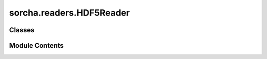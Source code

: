 sorcha.readers.HDF5Reader
=========================

.. py:module:: sorcha.readers.HDF5Reader


Classes
-------

.. autoapisummary::

   sorcha.readers.HDF5Reader.HDF5DataReader


Module Contents
---------------

.. py:class:: HDF5DataReader(filename, **kwargs)

   Bases: :py:obj:`sorcha.readers.ObjectDataReader.ObjectDataReader`


   A class to read in object data files stored as HDF5 files.


   .. py:attribute:: filename


   .. py:attribute:: obj_id_table
      :value: None



   .. py:method:: get_reader_info()

      Return a string identifying the current reader name
      and input information (for logging and output).

      :returns: **name** -- The reader information.
      :rtype: string



   .. py:method:: _read_rows_internal(block_start=0, block_size=None, **kwargs)

      Reads in a set number of rows from the input.

      :param block_start: The 0-indexed row number from which
                          to start reading the data. For example in a CSV file
                          block_start=2 would skip the first two lines after the header
                          and return data starting on row=2. Default=0
      :type block_start: integer, optional
      :param block_size: the number of rows to read in.
                         Use block_size=None to read in all available data.
                         Default = None
      :type block_size: integer, optional
      :param \*\*kwargs: Extra arguments
      :type \*\*kwargs: dictionary, optional

      :returns: **res_df** -- Dataframe of the object data.
      :rtype: pandas dataframe



   .. py:method:: _build_id_map()

      Builds a table of just the object IDs



   .. py:method:: _read_objects_internal(obj_ids, **kwargs)

      Read in a chunk of data for given object IDs.

      :param obj_ids: A list of object IDs to use.
      :type obj_ids: list
      :param \*\*kwargs: Extra arguments
      :type \*\*kwargs: dictionary, optional

      :returns: **res_df** -- The dataframe for the object data.
      :rtype: Pandas dataframe



   .. py:method:: _process_and_validate_input_table(input_table, **kwargs)

      Perform any input-specific processing and validation on the input table.
      Modifies the input dataframe in place.

      .. rubric:: Notes

      The base implementation includes filtering that is common to most
      input types. Subclasses should call super.process_and_validate()
      to ensure that the ancestor’s validation is also applied.

      :param input_table: A loaded table.
      :type input_table: pandas dataframe
      :param \*\*kwargs: Extra arguments
      :type \*\*kwargs: dictionary, optional

      :returns: **input_table** -- Returns the input dataframe modified in-place.
      :rtype: pandas dataframe



